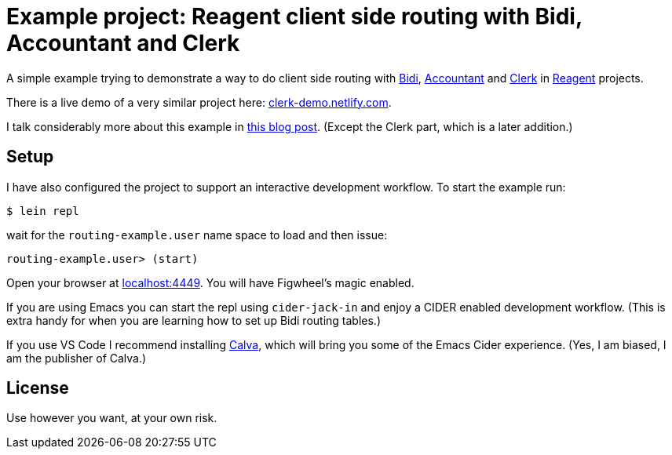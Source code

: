 = Example project: Reagent client side routing with Bidi, Accountant and Clerk

A simple example trying to demonstrate a way to do client side routing with
https://github.com/juxt/bidi[Bidi], https://github.com/venantius/accountant[Accountant] and https://github.com/PEZ/clerk[Clerk] in https://reagent-project.github.io/[Reagent] projects.

There is a live demo of a very similar project here: https://clerk-demo.netlify.com[clerk-demo.netlify.com].

I talk considerably more about this example in  https://pez.github.io/2016/03/01/Reagent-clientside-routing-with-Bidi-and-Accountant.html[this blog post]. (Except the Clerk part, which is a later addition.)

## Setup

I have also configured the project to support an  interactive development
workflow. To start the example run:

    $ lein repl

wait for the `routing-example.user` name space to load and then issue:

    routing-example.user> (start)

Open your browser at http://localhost:4449/[localhost:4449]. You will
have Figwheel's magic enabled.

If you are using Emacs you can start the repl using `cider-jack-in` and enjoy
a CIDER enabled development workflow. (This is extra handy for when you are learning
how to set up Bidi routing tables.)

If you use VS Code I recommend installing https://marketplace.visualstudio.com/items?itemName=cospaia.clojure4vscode[Calva], which will bring you some of the Emacs Cider experience. (Yes, I am biased, I am the publisher of Calva.)

## License

Use however you want, at your own risk.
